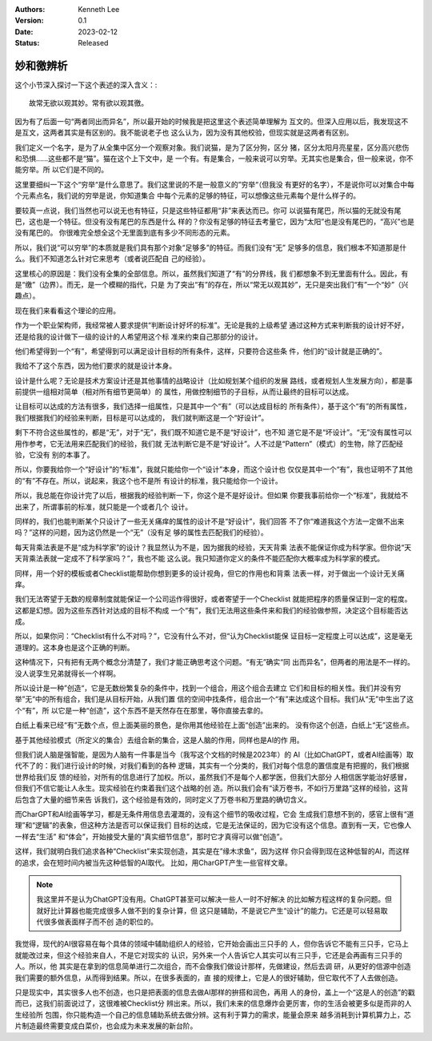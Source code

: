 .. Kenneth Lee 版权所有 2023

:Authors: Kenneth Lee
:Version: 0.1
:Date: 2023-02-12
:Status: Released

妙和徼辨析
**********

这个小节深入探讨一下这个表述的深入含义：::

        故常无欲以观其妙。常有欲以观其徼。

因为有了后面一句“两者同出而异名”，所以最开始的时候我是把这里这个表述简单理解为
互文的。但深入应用以后，我发现这不是互文，这两者其实是有区别的。我不能说老子也
这么认为，因为没有其他校验，但现实就是这两者有区别。

我们定义一个名字，是为了从全集中区分一个观察对象。我们说猫，是为了区分狗，区分
猪，区分太阳月亮星星，区分高兴悲伤和恐惧……这些都不是“猫”。猫在这个上下文中，是
一个有。有是集合，一般来说可以穷举。无其实也是集合，但一般来说，你不能穷举。所
以它们是不同的。

这里要细纠一下这个“穷举“是什么意思了。我们这里说的不是一般意义的”穷举“（但我没
有更好的名字），不是说你可以对集合中每个元素点名，我们说的穷举是说，你知道集合
中每个元素的足够的特征，可以想像这些元素每个是什么样子的。

要较真一点说，我们当然也可以说无也有特征，只是这些特征都用“非”来表达而已。你可
以说猫有尾巴，所以猫的无就没有尾巴，这也是一个特征。但没有没有尾巴的东西是什么
样的？你没有足够的特征去考量它，因为“太阳”也是没有尾巴的，“高兴”也是没有尾巴的。
你很难完全想全这个无里面到底有多少不同形态的元素。

所以，我们说“可以穷举”的本质就是我们具有那个对象“足够多”的特征。而我们没有“无”
足够多的信息，我们根本不知道那是什么。我们不知道怎么针对它来思考（或者说匹配自
己的经验）。

这里核心的原因是：我们没有全集的全部信息。所以，虽然我们知道了“有”的分界线，我
们都想象不到无里面有什么。因此，有是“缴”（边界）。而无，是一个模糊的指代，只是
为了突出“有”的存在，所以“常无以观其妙”，无只是突出我们“有”一个“妙”（兴趣点）。

现在我们来看看这个理论的应用。

作为一个职业架构师，我经常被人要求提供“判断设计好坏的标准”。无论是我的上级希望
通过这种方式来判断我的设计好不好，还是给我的设计做下一级的设计的人希望用这个标
准来约束自己那部分的设计。

他们希望得到一个“有”，希望得到可以满足设计目标的所有条件，这样，只要符合这些条
件，他们的“设计就是正确的”。

我给不了这个东西，因为他们要求的就是设计本身。

设计是什么呢？无论是技术方案设计还是其他事情的战略设计（比如规划某个组织的发展
路线，或者规划人生发展方向），都是事前提供一组相对简单（相对所有细节更简单）的
属性，用做控制细节的子目标，从而让最终的目标可以达成。

让目标可以达成的方法有很多，我们选择一组属性，只是其中一个“有”（可以达成目标的
所有条件），基于这个“有”的所有属性，我们根据我们的经验来判断，目标是可以达成的，
我们就判断这是一个“好设计”。

剩下不符合这些属性的，都是“无”，对于“无”，我们既不知道它是不是“好设计”，也不知
道它是不是“坏设计”。“无”没有属性可以用作参考，它无法用来匹配我们的经验，我们就
无法判断它是不是“好设计”。人不过是“Pattern”（模式）的生物，除了匹配经验，它没有
别的本事了。

所以，你要我给你一个“好设计”的“标准”，我就只能给你一个“设计”本身，而这个设计也
仅仅是其中一个“有”，我也证明不了其他的“有”不存在。所以，说起来，我这个也不是所
有设计的标准，我只能给你一个设计。

所以，我总能在你设计完了以后，根据我的经验判断一下，你这个是不是好设计。但如果
你要我事前给你一个“标准”，我就给不出来了，所谓事前的标准，就只能是一个或者几个
设计。

同样的，我们也能判断某个只设计了一些无关痛痒的属性的设计不是“好设计”，我们回答
不了你“难道我这个方法一定做不出来吗？”这样的问题，因为这仍然是一个“无”（没有足
够的属性去匹配我们的经验）。

每天背乘法表是不是“成为科学家”的设计？我显然认为不是，因为据我的经验，天天背乘
法表不能保证你成为科学家。但你说“天天背乘法表就一定成不了科学家吗？”，我也不能
这么说。我只知道你定义的条件不能匹配你大概率成为科学家的模式。

同样，用一个好的模板或者Checklist能帮助你想到更多的设计视角，但它的作用也和背乘
法表一样，对于做出一个设计无关痛痒。

我们无法寄望于无数的规章制度就能保证一个公司运作得很好，或者寄望于一个Checklist
就能把程序的质量保证到一定的程度。这都是幻想。因为这些东西针对达成的目标不构成
一个“有”，我们无法用这些条件来和我们的经验做参照，决定这个目标能否达成。

所以，如果你问：“Checklist有什么不对吗？”，它没有什么不对，但“认为Checklist能保
证目标一定程度上可以达成”，这是毫无道理的。这本身也是这个正确的判断。

这种情况下，只有把有无两个概念分清楚了，我们才能正确思考这个问题。“有无”确实“同
出而异名”，但两者的用法是不一样的。没人说孪生兄弟就得长一个样啊。

所以设计是一种”创造“，它是无数纷繁复杂的条件中，找到一个组合，用这个组合去建立
它们和目标的相关性。我们并没有穷举”无“中的所有组合，我们是从目标开始，从我们置
信的空间中找条件，组合出一个“有”来达成这个目标。我们从“无”中生出了这个“有”，所
以它是一种“创造”，这个东西不是天然存在在那里，等你直接去拿的。

白纸上看来已经“有”无数个点，但上面美丽的景色，是你用其他经验在上面“创造”出来的。
没有你这个创造，白纸上“无”这些点。

基于其他经验模式（所定义的集合）去组合新的集合，这是人脑的作用，同样也是AI的作
用。

但我们说人脑是强智能，是因为人脑有一件事是当今（我写这个文档的时候是2023年）的
AI（比如ChatGPT，或者AI绘画等）取代不了的：我们进行设计的时候，对我们看到的各种
逻辑，其实有一个分类的，我们对每个信息的置信度是有把握的，我们根据世界给我们反
馈的经验，对所有的信息进行了加权。所以，虽然我们不是每个人都学医，但我们大部分
人相信医学能治好感冒，但我们不信它能让人永生。现实经验在约束着我们这个战略的创
造。所以我们会有“读万卷书，不如行万里路”这样的经验，这背后包含了大量的细节来告
诉我们，这个经验是有效的，同时定义了万卷书和万里路的确切含义。

而CharGPT和AI绘画等学习，都是无条件用信息去灌溉的，没有这个细节的吸收过程，它会
生成我们意想不到的，感官上很有“道理”和“逻辑”的表象，但这种方法是否可以保证我们
目标的达成，它是无法保证的，因为它没有这个信息。直到有一天，它也像人一样去“生活”
和“体会”，开始接受大量的“真实细节信息”，那时它才真得可以做“创造”。

这样，我们就明白我们追求各种“Checklist”来实现创造，其实是在”缘木求鱼“，因为这样
你只会得到现在这种低智的AI，而这样的追求，会在短时间内被当先这种低智的AI取代。
比如，用CharGPT产生一些官样文章。

.. note:: 我这里并不是认为ChatGPT没有用。ChatGPT甚至可以解决一些人一时不好解决
   的比如解方程这样的复杂问题。但就好比计算器也能完成很多人做不到的复杂计算，但
   这只是辅助，不是说它产生“设计”的能力。它还是可以轻易取代很多做表面样子而不创
   造的职位的。

我觉得，现代的AI很容易在每个具体的领域中辅助组织人的经验，它开始会画出三只手的
人，但你告诉它不能有三只手，它马上就能改过来，但这个经验来自人，不是它对现实的
认识，另外来一个人告诉它人其实可以有三只手，它还是会再画有三只手的人。所以，他
其实是在拿到的信息简单进行二次组合，而不会像我们做设计那样，先做建设，然后去调
研，从更好的信源中创造我们需要的额外信息，从而得到结果。所以，在很多表面的，直
接的规律上，它是人的很好辅助，但它取代不了人去做创造。

只是现实中，其实很多人也不创造，也只是把表面的信息去做AI那样的拚搭和润色，再用
人的身份，盖上一个“这是人的创造”的戳而已，这我们前面说过了，这很难被Checklist分
辨出来。所以，我们未来的信息爆炸会更厉害，你的生活会被更多似是而非的人生经验所
包围，你只能构造一个自己的信息辅助系统去做分辨。这有利于算力的需求，能量会原来
越多消耗到计算机算力上，芯片制造最终需要变成白菜价，也会成为未来发展的新台阶。
